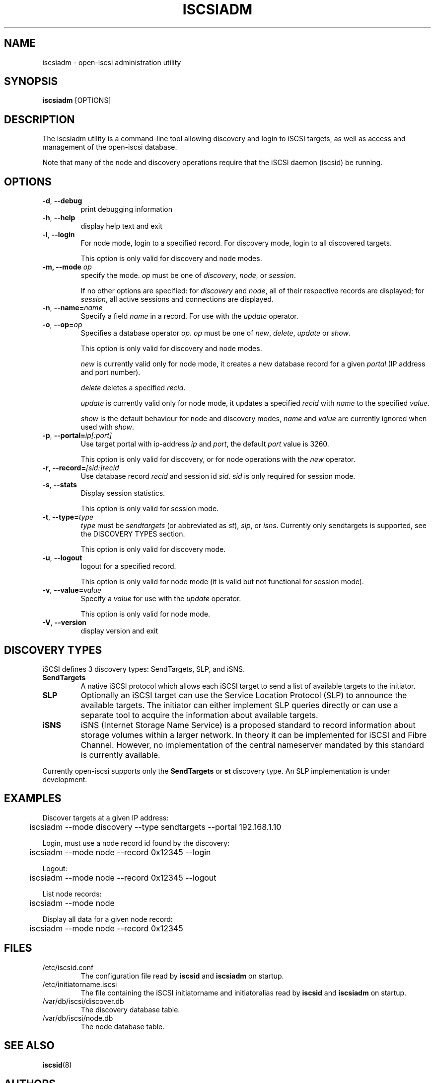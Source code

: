 .TH ISCSIADM 8 "July 2005" "" "Linux Administrator's Manual"
.SH NAME
iscsiadm \- open-iscsi administration utility
.SH SYNOPSIS
.BI iscsiadm
[OPTIONS]
.SH "DESCRIPTION"
The iscsiadm utility is a command-line tool allowing discovery and login
to iSCSI targets, as well as access and management of the open-iscsi
database.
.PP
Note that many of the node and discovery operations require that the iSCSI
daemon (iscsid) be running.

.SH OPTIONS

.TP
\fB\-d\fR, \fB\-\-debug\fR
print debugging information

.TP
\fB\-h\fR, \fB\-\-help\fR
display help text and exit

.TP
\fB\-l\fR, \fB\-\-login\fR
For node mode, login to a specified record. For discovery mode, login to
all discovered targets.
.IP
This option is only valid for discovery and node modes.

.TP
\fB\-m, \-\-mode \fIop\fR
specify the mode. \fIop\fR
must be one of \fIdiscovery\fR, \fInode\fR, or \fIsession\fR.
.IP
If no other options are specified: for \fIdiscovery\fR and \fInode\fR, all
of their respective records are displayed; for \fIsession\fR, all active
sessions and connections are displayed.

.TP
\fB\-n\fR, \fB\-\-name=\fIname\fR
Specify a field \fIname\fR in a record. For use with the \fIupdate\fR
operator.
.IP

.TP
\fB\-o\fR, \fB\-\-op=\fIop\fR
Specifies a database operator \fIop\fR. \fIop\fR must be one of
\fInew\fR, \fIdelete\fR, \fIupdate\fR or \fIshow\fR.
.IP
This option is only valid for discovery and node modes.
.IP
\fInew\fR is currently valid only for node mode, it creates a new database
record for a given \fIportal\fR (IP address and port number).
.IP
\fIdelete\fR deletes a specified \fIrecid\fR.
.IP
\fIupdate\fR is currently valid only for node mode, it updates a specified
\fIrecid\fR with \fIname\fR to the specified \fIvalue\fR.
.IP
\fIshow\fR is the default behaviour for node and discovery modes,
\fIname\fR and \fIvalue\fR are currently ignored when used with \fIshow\fR.

.TP
\fB\-p\fR, \fB\-\-portal=\fIip[:port]\fR
Use target portal with ip-address \fIip\fR and \fIport\fR, the default
\fIport\fR value is 3260.
.IP
This option is only valid for discovery, or for node operations with
the \fInew\fR operator.

.TP
\fB\-r\fR, \fB\-\-record=\fI[sid:]recid\fR
Use database record \fIrecid\fR and session id \fIsid\fR. \fIsid\fR
is only required for session mode.

.TP
\fB\-s\fR, \fB\-\-stats\fR
Display session statistics.
.IP
This option is only valid for session mode.

.TP
\fB\-t\fR, \fB\-\-type=\fItype\fR
\fItype\fR must be \fIsendtargets\fR (or abbreviated as \fIst\fR),
\fIslp\fR, or \fIisns\fR. Currently only sendtargets is supported, see the
DISCOVERY TYPES section.
.IP
This option is only valid for discovery mode.

.TP
\fB\-u\fR, \fB\-\-logout\fR
logout for a specified record.
.IP
This option is only valid for node mode (it is valid but not functional
for session mode).

.TP
\fB\-v\fR, \fB\-\-value=\fIvalue\fR
Specify a \fIvalue\fR for use with the \fIupdate\fR operator.
.IP
This option is only valid for node mode.

.TP
\fB\-V\fR, \fB\-\-version\fR
display version and exit

.SH DISCOVERY TYPES
iSCSI defines 3 discovery types: SendTargets, SLP, and iSNS.

.TP
.B
SendTargets 
A native iSCSI protocol which allows each iSCSI
target to send a list of available targets to the initiator.

.TP
.B
SLP
Optionally an iSCSI target can use the Service Location Protocol (SLP)
to announce the available targets. The initiator can either implement
SLP queries directly or can use a separate tool to acquire the
information about available targets.

.TP
.B
iSNS
iSNS (Internet Storage Name Service) is a proposed standard to record
information about storage volumes within a larger network. In theory
it can be implemented for iSCSI and Fibre Channel. However, no
implementation of the central nameserver mandated by this standard is
currently available.
.P
Currently open-iscsi supports only the
.B
SendTargets
or
.B
st
discovery type. An SLP implementation is under development.

.SH EXAMPLES

.nf
Discover targets at a given IP address:

.ft R
	iscsiadm --mode discovery --type sendtargets --portal 192.168.1.10
.nf

Login, must use a node record id found by the discovery:

.ft R
	iscsiadm --mode node --record 0x12345 --login
.nf

Logout:

.ft R
	iscsiadm --mode node --record 0x12345 --logout
.nf

List node records:

.ft R
	iscsiadm --mode node

.nf

Display all data for a given node record:

.ft R
	iscsiadm --mode node --record 0x12345

.SH FILES
.TP
/etc/iscsid.conf
The configuration file read by \fBiscsid\fR and \fBiscsiadm\fR on startup.
.TP
/etc/initiatorname.iscsi
The file containing the iSCSI initiatorname and initiatoralias read by
\fBiscsid\fR and \fBiscsiadm\fR on startup.
.TP
/var/db/iscsi/discover.db
The discovery database table.
.TP
/var/db/iscsi/node.db
The node database table.

.SH "SEE ALSO"
.BR iscsid (8)

.SH AUTHORS
Open-iSCSI project <http://www.open-iscsi.org/>
.br
Alex Aizman <itn780@yahoo.com>
.br
Dmitry Yusupov <dmitry_yus@yahoo.com>

